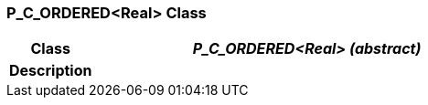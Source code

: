 === P_C_ORDERED<Real> Class

[cols="^1,2,3"]
|===
h|*Class*
2+^h|*_P_C_ORDERED<Real> (abstract)_*

h|*Description*
2+a|

|===
